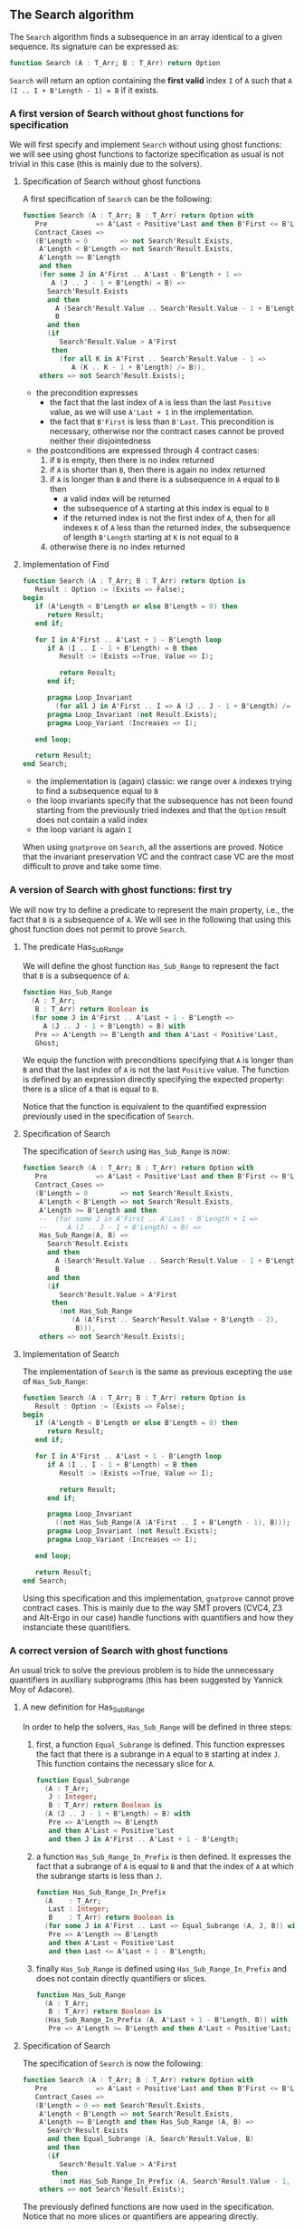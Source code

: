 ** The Search algorithm

   The ~Search~ algorithm finds a subsequence in an array identical
   to a given sequence. Its signature can be expressed as:

   #+BEGIN_SRC ada
     function Search (A : T_Arr; B : T_Arr) return Option
   #+END_SRC

   ~Search~ will return an option containing the *first valid* index
   ~I~ of ~A~ such that ~A (I .. I + B'Length - 1) = B~ if it exists.

*** A first version of Search without ghost functions for specification

    We will first specify and implement ~Search~ without using ghost
    functions: we will see using ghost functions to factorize
    specification as usual is not trivial in this case (this is mainly
    due to the solvers).

**** Specification of Search without ghost functions

     A first specification of ~Search~ can be the following:

     #+BEGIN_SRC ada
       function Search (A : T_Arr; B : T_Arr) return Option with
          Pre            => A'Last < Positive'Last and then B'First <= B'Last,
          Contract_Cases =>
          (B'Length = 0        => not Search'Result.Exists,
           A'Length < B'Length => not Search'Result.Exists,
           A'Length >= B'Length
           and then
           (for some J in A'First .. A'Last - B'Length + 1 =>
              A (J .. J - 1 + B'Length) = B) =>
             Search'Result.Exists
             and then
               A (Search'Result.Value .. Search'Result.Value - 1 + B'Length) =
               B
             and then
             (if
                Search'Result.Value > A'First
              then
                (for all K in A'First .. Search'Result.Value - 1 =>
                   A (K .. K - 1 + B'Length) /= B)),
           others => not Search'Result.Exists);
     #+END_SRC

     - the precondition expresses
       - the fact that the last index of ~A~ is less than the last
         ~Positive~ value, as we will use ~A'Last + 1~ in the
         implementation.
       - the fact that ~B'First~ is less than ~B'Last~. This
         precondition is necessary, otherwise nor the contract cases
         cannot be proved neither their disjointedness
     - the postconditions are expressed through 4 contract cases:
       1. if ~B~ is empty, then there is no index returned
       2. if ~A~ is shorter than ~B~, then there is again no index
          returned
       3. if ~A~ is longer than ~B~ and there is a subsequence in ~A~
          equal to ~B~ then
          - a valid index will be returned
          - the subsequence of ~A~ starting at this index is equal to
            ~B~
          - if the returned index is not the first index of ~A~, then
            for all indexes ~K~ of ~A~ less than the returned index, the
            subsequence of length ~B'Length~ starting at ~K~ is not
            equal to ~B~
       4. otherwise there is no index returned

**** Implementation of Find

     #+BEGIN_SRC ada
       function Search (A : T_Arr; B : T_Arr) return Option is
          Result : Option := (Exists => False);
       begin
          if (A'Length < B'Length or else B'Length = 0) then
             return Result;
          end if;

          for I in A'First .. A'Last + 1 - B'Length loop
             if A (I .. I - 1 + B'Length) = B then
                Result := (Exists =>True, Value => I);

                return Result;
             end if;

             pragma Loop_Invariant
               (for all J in A'First .. I => A (J .. J - 1 + B'Length) /= B);
             pragma Loop_Invariant (not Result.Exists);
             pragma Loop_Variant (Increases => I);

          end loop;

          return Result;
       end Search;
     #+END_SRC

     - the implementation is (again) classic: we range over ~A~ indexes trying
       to find a subsequence equal to ~B~
     - the loop invariants specify that the subsequence has not been
       found starting from the previously tried indexes and that the
       ~Option~ result does not contain a valid index
     - the loop variant is again ~I~

     When using ~gnatprove~ on ~Search~, all the assertions are
     proved. Notice that the invariant preservation VC and the
     contract case VC are the most difficult to prove and take some
     time.

*** A version of Search with ghost functions: first try

    We will now try to define a predicate to represent the main
    property, i.e., the fact that ~B~ is a subsequence of ~A~. We will
    see in the following that using this ghost function does not
    permit to prove ~Search~.

**** The predicate Has_Sub_Range

     We will define the ghost function ~Has_Sub_Range~ to represent
     the fact that ~B~ is a subsequence of ~A~:

     #+BEGIN_SRC ada
       function Has_Sub_Range
         (A : T_Arr;
          B : T_Arr) return Boolean is
         (for some J in A'First .. A'Last + 1 - B'Length =>
            A (J .. J - 1 + B'Length) = B) with
          Pre => A'Length >= B'Length and then A'Last < Positive'Last,
          Ghost;
     #+END_SRC

     We equip the function with preconditions specifying that ~A~ is
     longer than ~B~ and that the last index of ~A~ is not the last
     ~Positive~ value. The function is defined by an expression
     directly specifying the expected property: there is a slice of
     ~A~ that is equal to ~B~.

     Notice that the function is equivalent to the quantified
     expression previously used in the specification of ~Search~.

**** Specification of Search

     The specification of ~Search~ using ~Has_Sub_Range~ is now:

     #+BEGIN_SRC ada
       function Search (A : T_Arr; B : T_Arr) return Option with
          Pre            => A'Last < Positive'Last and then B'First <= B'Last,
          Contract_Cases =>
          (B'Length = 0        => not Search'Result.Exists,
           A'Length < B'Length => not Search'Result.Exists,
           A'Length >= B'Length and then
           --  (for some J in A'First .. A'Last - B'Length + 1 =>
           --     A (J .. J - 1 + B'Length) = B) =>
           Has_Sub_Range(A, B) =>
             Search'Result.Exists
             and then
               A (Search'Result.Value .. Search'Result.Value - 1 + B'Length) =
               B
             and then
             (if
                Search'Result.Value > A'First
              then
                (not Has_Sub_Range
                   (A (A'First .. Search'Result.Value + B'Length - 2),
                    B))),
           others => not Search'Result.Exists);
     #+END_SRC

**** Implementation of Search

     The implementation of ~Search~ is the same as previous excepting
     the use of ~Has_Sub_Range~:

     #+BEGIN_SRC ada
       function Search (A : T_Arr; B : T_Arr) return Option is
          Result : Option := (Exists => False);
       begin
          if (A'Length < B'Length or else B'Length = 0) then
             return Result;
          end if;

          for I in A'First .. A'Last + 1 - B'Length loop
             if A (I .. I - 1 + B'Length) = B then
                Result := (Exists =>True, Value => I);

                return Result;
             end if;

             pragma Loop_Invariant
               ((not Has_Sub_Range(A (A'First .. I + B'Length - 1), B)));
             pragma Loop_Invariant (not Result.Exists);
             pragma Loop_Variant (Increases => I);

          end loop;

          return Result;
       end Search;
     #+END_SRC

     Using this specification and this implementation, ~gnatprove~
     cannot prove contract cases. This is mainly due to the way SMT
     provers (CVC4, Z3 and Alt-Ergo in our case) handle functions with
     quantifiers and how they instanciate these quantifiers.

*** A correct version of Search with ghost functions

    An usual trick to solve the previous problem is to hide the
    unnecessary quantifiers in auxiliary subprograms (this has been
    suggested by Yannick Moy of Adacore).

**** A new definition for Has_Sub_Range

     In order to help the solvers, ~Has_Sub_Range~ will be defined in
     three steps:

     1. first, a function ~Equal_Subrange~ is defined. This function
        expresses the fact that there is a subrange in ~A~ equal to
        ~B~ starting at index ~J~. This function contains the
        necessary slice for ~A~.

        #+BEGIN_SRC ada
          function Equal_Subrange
            (A : T_Arr;
             J : Integer;
             B : T_Arr) return Boolean is
            (A (J .. J - 1 + B'Length) = B) with
             Pre => A'Length >= B'Length
             and then A'Last < Positive'Last
             and then J in A'First .. A'Last + 1 - B'Length;
        #+END_SRC

     2. a function ~Has_Sub_Range_In_Prefix~ is then defined. It
        expresses the fact that a subrange of ~A~ is equal to ~B~ and
        that the index of ~A~ at which the subrange starts is less
        than ~J~.

        #+BEGIN_SRC ada
          function Has_Sub_Range_In_Prefix
            (A    : T_Arr;
             Last : Integer;
             B    : T_Arr) return Boolean is
            (for some J in A'First .. Last => Equal_Subrange (A, J, B)) with
             Pre => A'Length >= B'Length
             and then A'Last < Positive'Last
             and then Last <= A'Last + 1 - B'Length;
        #+END_SRC

     3. finally ~Has_Sub_Range~ is defined using
        ~Has_Sub_Range_In_Prefix~ and does not contain directly
        quantifiers or slices.

        #+BEGIN_SRC ada
          function Has_Sub_Range
            (A : T_Arr;
             B : T_Arr) return Boolean is
            (Has_Sub_Range_In_Prefix (A, A'Last + 1 - B'Length, B)) with
             Pre => A'Length >= B'Length and then A'Last < Positive'Last;
        #+END_SRC

**** Specification of Search

     The specification of ~Search~ is now the following:

     #+BEGIN_SRC ada
       function Search (A : T_Arr; B : T_Arr) return Option with
          Pre            => A'Last < Positive'Last and then B'First <= B'Last,
          Contract_Cases =>
          (B'Length = 0 => not Search'Result.Exists,
           A'Length < B'Length => not Search'Result.Exists,
           A'Length >= B'Length and then Has_Sub_Range (A, B) =>
             Search'Result.Exists
             and then Equal_Subrange (A, Search'Result.Value, B)
             and then
             (if
                Search'Result.Value > A'First
              then
                (not Has_Sub_Range_In_Prefix (A, Search'Result.Value - 1, B))),
           others => not Search'Result.Exists);
     #+END_SRC

     The previously defined functions are now used in the
     specification. Notice that no more slices or quantifiers are
     appearing directly.

**** Implementation of Search

     The implementation of ~Search~ is the following:

     #+BEGIN_SRC ada
       function Search (A : T_Arr; B : T_Arr) return Option is
          Result : Option := (Exists => False);
       begin
          if (A'Length < B'Length or else B'Length = 0) then
             return Result;
          end if;

          for I in A'First .. A'Last + 1 - B'Length loop
             if A (I .. I + B'Length - 1) = B then
                Result := (Exists =>True, Value => I);

                return Result;
             end if;

             pragma Loop_Invariant ((not Has_Sub_Range_In_Prefix (A, I, B)));
             pragma Loop_Invariant (not Result.Exists);
             pragma Loop_Variant (Increases => I);

          end loop;

          return Result;
       end Search;
     #+END_SRC

     Everything is now proved by ~gnatprove~.

# Local Variables:
# ispell-dictionary: "english"
# End:
